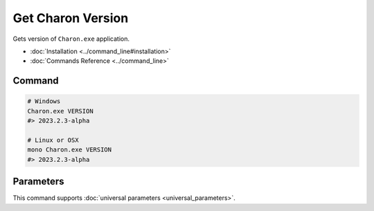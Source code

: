 Get Charon Version
==================

Gets version of ``Charon.exe`` application.

- :doc:`Installation <../command_line#installation>`
- :doc:`Commands Reference <../command_line>`

---------------
 Command
---------------

.. code-block:: bash

  # Windows
  Charon.exe VERSION
  #> 2023.2.3-alpha
  
  # Linux or OSX
  mono Charon.exe VERSION
  #> 2023.2.3-alpha
  
---------------
 Parameters
---------------
 
This command supports :doc:`universal parameters <universal_parameters>`.
